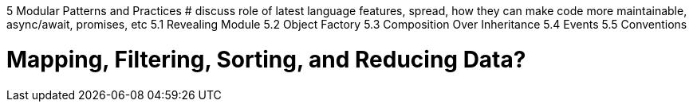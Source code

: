 5 Modular Patterns and Practices
# discuss role of latest language features, spread, how they can make code more maintainable, async/await, promises, etc
5.1 Revealing Module
5.2 Object Factory
5.3 Composition Over Inheritance
5.4 Events
5.5 Conventions

# Mapping, Filtering, Sorting, and Reducing Data?

